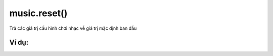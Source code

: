 music.reset()
==========

Trả các giá trị cấu hình chơi nhạc về giá trị mặc định ban đầu

.. image:: images/music-8.png
    :scale: 100 %
    :align: center


Ví dụ:
----------------------


.. image:: images/music-vd-8.png
    :scale: 100 %
    :align: center

